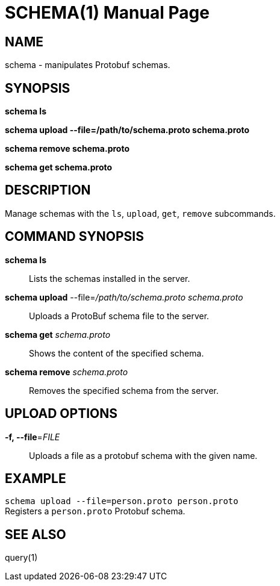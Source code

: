 SCHEMA(1)
=========
:doctype: manpage


NAME
----
schema - manipulates Protobuf schemas.


SYNOPSIS
--------

*schema ls*

*schema upload --file=/path/to/schema.proto schema.proto*

*schema remove schema.proto*

*schema get schema.proto*


DESCRIPTION
-----------

Manage schemas with the `ls`, `upload`, `get`, `remove` subcommands.


COMMAND SYNOPSIS
----------------

*schema ls*::
Lists the schemas installed in the server.

*schema upload* --file='/path/to/schema.proto' 'schema.proto'::
Uploads a ProtoBuf schema file to the server.

*schema get* 'schema.proto'::
Shows the content of the specified schema.

*schema remove* 'schema.proto'::
Removes the specified schema from the server.


UPLOAD OPTIONS
--------------
*-f, --file*='FILE'::
Uploads a file as a protobuf schema with the given name.


EXAMPLE
--------
`schema upload --file=person.proto person.proto` +
Registers a `person.proto` Protobuf schema.


SEE ALSO
--------
query(1)
